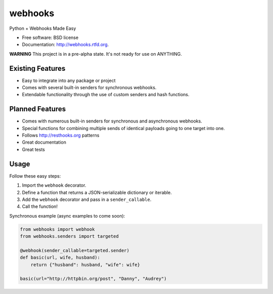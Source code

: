 ===============================
webhooks
===============================

.. image:: https://pypip.in/d/webhooks/badge.png
        :target: https://pypi.python.org/pypi/webhooks

.. image:: https://travis-ci.org/pydanny/webhooks.png
   :alt: Build Status
   :target: https://travis-ci.org/pydanny/webhooks

Python + Webhooks Made Easy

* Free software: BSD license
* Documentation: http://webhooks.rtfd.org.

**WARNING** This project is in a pre-alpha state. It's not ready for use on ANYTHING.

Existing Features
------------------

* Easy to integrate into any package or project
* Comes with several built-in senders for synchronous webhooks.
* Extendable functionality through the use of custom senders and hash functions.

Planned Features
-----------------

* Comes with numerous built-in senders for synchronous and asynchronous webhooks.
* Special functions for combining multiple sends of identical payloads going to one target into one.
* Follows http://resthooks.org patterns
* Great documentation
* Great tests

Usage
-----

Follow these easy steps:

1. Import the ``webhook`` decorator.
2. Define a function that returns a JSON-serializable dictionary or iterable.
3. Add the ``webhook`` decorator and pass in a ``sender_callable``.
4. Call the function!

Synchronous example (async examples to come soon):

.. code-block:: python

    from webhooks import webhook
    from webhooks.senders import targeted

    @webhook(sender_callable=targeted.sender)
    def basic(url, wife, husband):
        return {"husband": husband, "wife": wife}

    basic(url="http://httpbin.org/post", "Danny", "Audrey")